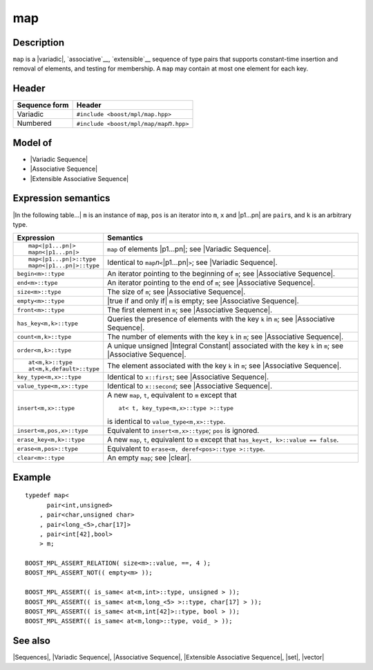 .. Sequences/Classes//map |50

.. Copyright Aleksey Gurtovoy, David Abrahams 2007.
.. Distributed under the Boost
.. Software License, Version 1.0. (See accompanying
.. file LICENSE_1_0.txt or copy at http://www.boost.org/LICENSE_1_0.txt)

map
===

Description
-----------

``map`` is a |variadic|, `associative`__, `extensible`__ sequence of type pairs that 
supports constant-time insertion and removal of elements, and testing for membership.
A ``map`` may contain at most one element for each key.

__ `Associative Sequence`_
__ `Extensible Associative Sequence`_

Header
------

+-------------------+-------------------------------------------------------+
| Sequence form     | Header                                                |
+===================+=======================================================+
| Variadic          | ``#include <boost/mpl/map.hpp>``                      |
+-------------------+-------------------------------------------------------+
| Numbered          | ``#include <boost/mpl/map/map``\ *n*\ ``.hpp>``       |
+-------------------+-------------------------------------------------------+


Model of
--------

* |Variadic Sequence|
* |Associative Sequence|
* |Extensible Associative Sequence|


Expression semantics
--------------------

|In the following table...| ``m`` is an instance of ``map``,
``pos`` is an iterator into ``m``, ``x`` and |p1...pn| are ``pair``\ s, and ``k`` is an arbitrary type.

+---------------------------------------+-----------------------------------------------------------+
| Expression                            | Semantics                                                 |
+=======================================+===========================================================+
| .. parsed-literal::                   | ``map`` of elements |p1...pn|; see                        |
|                                       | |Variadic Sequence|.                                      |
|    map<|p1...pn|>                     |                                                           |
|    map\ *n*\ <|p1...pn|>              |                                                           |
+---------------------------------------+-----------------------------------------------------------+
| .. parsed-literal::                   | Identical to ``map``\ *n*\ ``<``\ |p1...pn|\ ``>``;       |
|                                       | see |Variadic Sequence|.                                  |
|    map<|p1...pn|>::type               |                                                           |
|    map\ *n*\ <|p1...pn|>::type        |                                                           |
+---------------------------------------+-----------------------------------------------------------+
| ``begin<m>::type``                    | An iterator pointing to the beginning of ``m``;           |
|                                       | see |Associative Sequence|.                               |
+---------------------------------------+-----------------------------------------------------------+
| ``end<m>::type``                      | An iterator pointing to the end of ``m``;                 |
|                                       | see |Associative Sequence|.                               |
+---------------------------------------+-----------------------------------------------------------+
| ``size<m>::type``                     | The size of ``m``; see |Associative Sequence|.            |
+---------------------------------------+-----------------------------------------------------------+
| ``empty<m>::type``                    | |true if and only if| ``m`` is empty; see                 |
|                                       | |Associative Sequence|.                                   |
+---------------------------------------+-----------------------------------------------------------+
| ``front<m>::type``                    | The first element in ``m``; see                           |
|                                       | |Associative Sequence|.                                   |
+---------------------------------------+-----------------------------------------------------------+
| ``has_key<m,k>::type``                | Queries the presence of elements with the key ``k`` in    |
|                                       | ``m``; see |Associative Sequence|.                        |
+---------------------------------------+-----------------------------------------------------------+
| ``count<m,k>::type``                  | The number of elements with the key ``k`` in ``m``;       |
|                                       | see |Associative Sequence|.                               |
+---------------------------------------+-----------------------------------------------------------+
| ``order<m,k>::type``                  | A unique unsigned |Integral Constant| associated with     |
|                                       | the key ``k`` in ``m``; see |Associative Sequence|.       |
+---------------------------------------+-----------------------------------------------------------+
| .. parsed-literal::                   | The element associated with the key ``k`` in              |
|                                       | ``m``; see |Associative Sequence|.                        |
|    at<m,k>::type                      |                                                           |
|    at<m,k,default>::type              |                                                           |
+---------------------------------------+-----------------------------------------------------------+
| ``key_type<m,x>::type``               | Identical to ``x::first``; see |Associative Sequence|.    |
+---------------------------------------+-----------------------------------------------------------+
| ``value_type<m,x>::type``             | Identical to ``x::second``; see |Associative Sequence|.   |
+---------------------------------------+-----------------------------------------------------------+
| ``insert<m,x>::type``                 | A new ``map``, ``t``, equivalent to ``m`` except that     |
|                                       | ::                                                        |
|                                       |                                                           |
|                                       |     at< t, key_type<m,x>::type >::type                    |
|                                       |                                                           |
|                                       | is identical to ``value_type<m,x>::type``.                |
+---------------------------------------+-----------------------------------------------------------+
| ``insert<m,pos,x>::type``             | Equivalent to ``insert<m,x>::type``; ``pos`` is ignored.  |
+---------------------------------------+-----------------------------------------------------------+
| ``erase_key<m,k>::type``              | A new ``map``, ``t``, equivalent to ``m`` except that     |
|                                       | ``has_key<t, k>::value == false``.                        |
+---------------------------------------+-----------------------------------------------------------+
| ``erase<m,pos>::type``                | Equivalent to ``erase<m, deref<pos>::type >::type``.      |
+---------------------------------------+-----------------------------------------------------------+
| ``clear<m>::type``                    | An empty ``map``; see |clear|.                            |
+---------------------------------------+-----------------------------------------------------------+


Example
-------

.. parsed-literal::

    typedef map<
          pair<int,unsigned>
        , pair<char,unsigned char>
        , pair<long_<5>,char[17]>
        , pair<int[42],bool>
        > m;

    BOOST_MPL_ASSERT_RELATION( size<m>::value, ==, 4 );
    BOOST_MPL_ASSERT_NOT(( empty<m> ));
    
    BOOST_MPL_ASSERT(( is_same< at<m,int>::type, unsigned > ));
    BOOST_MPL_ASSERT(( is_same< at<m,long_<5> >::type, char[17] > ));
    BOOST_MPL_ASSERT(( is_same< at<m,int[42]>::type, bool > ));
    BOOST_MPL_ASSERT(( is_same< at<m,long>::type, void\_ > ));


See also
--------

|Sequences|, |Variadic Sequence|, |Associative Sequence|, |Extensible Associative Sequence|, |set|, |vector|

